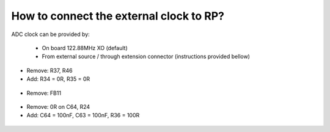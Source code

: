 How to connect the external clock to RP?
########################################

ADC clock can be provided by:

  * On board 122.88MHz XO (default)
  * From external source / through extension connector (instructions provided bellow)


* Remove: R37, R46
* Add: R34 = 0R, R35 = 0R


 .. figure:: External_img1.png
    :align: center


* Remove: FB11

 .. figure:: External_img2.png
    :align: center


* Remove: 0R on C64, R24
* Add: C64 = 100nF, C63 = 100nF, R36 = 100R

 .. figure:: External_img3.png
    :align: center


 .. figure:: External_shem.png
    :width: 50%
    :align: center


